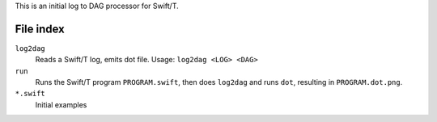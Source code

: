 
This is an initial log to DAG processor for Swift/T.

File index
==========

``log2dag``
  Reads a Swift/T log, emits dot file.  Usage: ``log2dag <LOG> <DAG>``

``run``
  Runs the Swift/T program ``PROGRAM.swift``,
  then does ``log2dag`` and runs ``dot``,
  resulting in ``PROGRAM.dot.png``.

``*.swift``
  Initial examples
